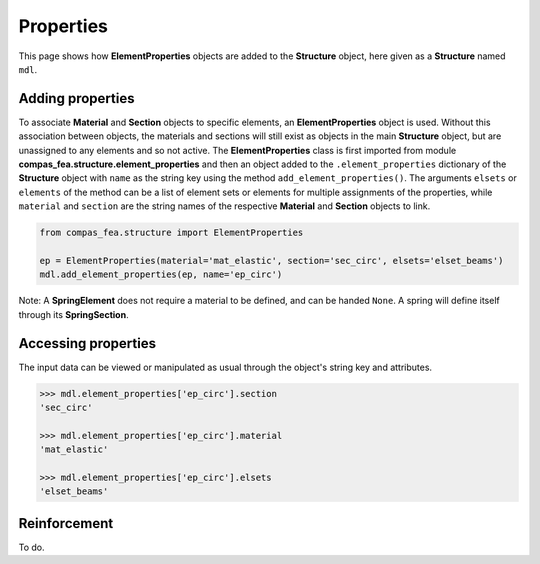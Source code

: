********************************************************************************
Properties
********************************************************************************


This page shows how **ElementProperties** objects are added to the **Structure** object, here given as a **Structure** named ``mdl``.

.. .. contents::


=================
Adding properties
=================

To associate **Material** and **Section** objects to specific elements, an **ElementProperties** object is used. Without this association between objects, the materials and sections will still exist as objects in the main **Structure** object, but are unassigned to any elements and so not active. The **ElementProperties** class is first imported from  module **compas_fea.structure.element_properties** and then an object added to the ``.element_properties`` dictionary of the **Structure** object with ``name`` as the string key using the method ``add_element_properties()``. The arguments ``elsets`` or ``elements`` of the method can be a list of element sets or elements for multiple assignments of the properties, while ``material`` and ``section`` are the string names of the respective **Material** and **Section** objects to link.

.. code-block:: python

   from compas_fea.structure import ElementProperties

   ep = ElementProperties(material='mat_elastic', section='sec_circ', elsets='elset_beams')
   mdl.add_element_properties(ep, name='ep_circ')

Note: A **SpringElement** does not require a material to be defined, and can be handed ``None``. A spring will define itself through its **SpringSection**.


====================
Accessing properties
====================

The input data can be viewed or manipulated as usual through the object's string key and attributes.

.. code-block:: python

   >>> mdl.element_properties['ep_circ'].section
   'sec_circ'

   >>> mdl.element_properties['ep_circ'].material
   'mat_elastic'

   >>> mdl.element_properties['ep_circ'].elsets
   'elset_beams'


=============
Reinforcement
=============

To do.
